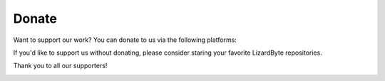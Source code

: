 Donate
======
Want to support our work? You can donate to us via the following platforms:

.. image:: https://img.shields.io/github/sponsors/lizardbyte?label=Github%20Sponsors&style=for-the-badge&color=green&logo=githubsponsors
   :alt: GitHub Sponsors
   :target: https://github.com/sponsors/LizardByte

.. image:: https://img.shields.io/badge/dynamic/json?color=green&label=Patreon&style=for-the-badge&query=patron_count&url=https%3A%2F%2Fapp.lizardbyte.dev%2Fdashboard%2Fpatreon%2FLizardByte.json&logo=patreon
   :alt: Patreon
   :target: https://www.patreon.com/LizardByte

.. image:: https://img.shields.io/static/v1?style=for-the-badge&label=PayPal&message=Donate&color=green&logo=paypal
   :alt: PayPal
   :target: https://www.paypal.com/paypalme/ReenigneArcher

If you'd like to support us without donating, please consider staring your favorite LizardByte repositories.

Thank you to all our supporters!

.. image:: https://raw.githubusercontent.com/LizardByte/sponsors/refs/heads/dist/sponsors.svg
   :alt: Sponsors
